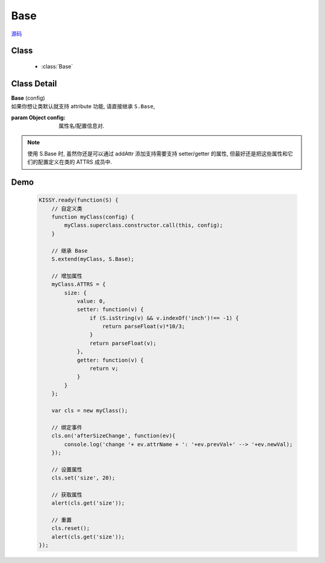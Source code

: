 .. module:: base

Base
===============================

|  `源码 <https://github.com/kissyteam/kissy/tree/master/src/base>`_


Class
-----------------------------------------------

  * :class:`Base`


Class Detail
---------------------------------------------------

.. class:: Base

    | **Base** (config)
    | 如果你想让类默认就支持 attribute 功能, 请直接继承 ``S.Base``,

    :param Object config: 属性名/配置信息对.

    .. note::

        使用 S.Base 时, 虽然你还是可以通过 addAttr 添加支持需要支持 setter/getter 的属性, 但最好还是把这些属性和它们的配置定义在类的 ATTRS 成员中.

Demo
-------------------------------------------------

    .. code-block:: javascript

        KISSY.ready(function(S) {
            // 自定义类
            function myClass(config) {
                myClass.superclass.constructor.call(this, config);
            }

            // 继承 Base
            S.extend(myClass, S.Base);

            // 增加属性
            myClass.ATTRS = {
                size: {
                    value: 0,
                    setter: function(v) {
                        if (S.isString(v) && v.indexOf('inch')!== -1) {
                            return parseFloat(v)*10/3;
                        }
                        return parseFloat(v);
                    },
                    getter: function(v) {
                        return v;
                    }
                }
            };

            var cls = new myClass();

            // 绑定事件
            cls.on('afterSizeChange', function(ev){
                console.log('change '+ ev.attrName + ': '+ev.prevVal+' --> '+ev.newVal);
            });

            // 设置属性
            cls.set('size', 20);

            // 获取属性
            alert(cls.get('size'));

            // 重置
            cls.reset();
            alert(cls.get('size'));
        });